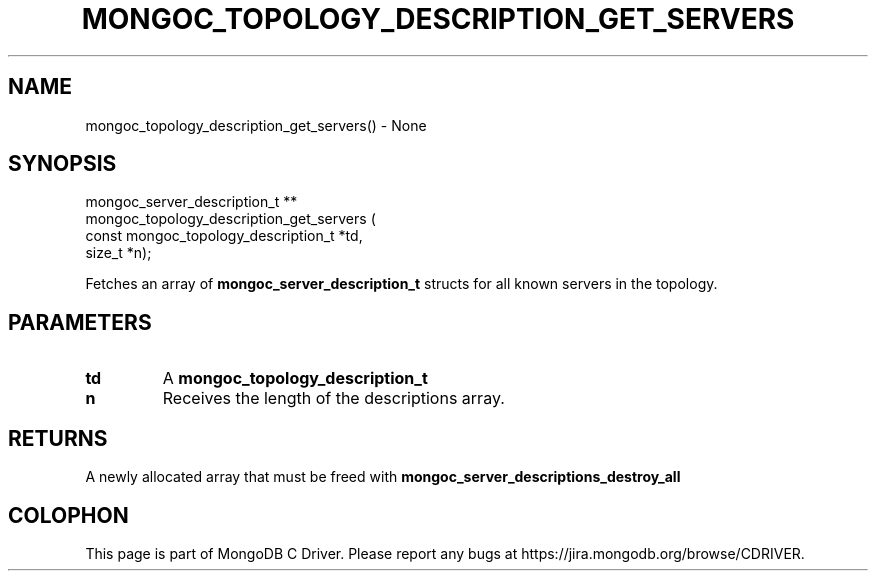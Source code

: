 .\" This manpage is Copyright (C) 2016 MongoDB, Inc.
.\" 
.\" Permission is granted to copy, distribute and/or modify this document
.\" under the terms of the GNU Free Documentation License, Version 1.3
.\" or any later version published by the Free Software Foundation;
.\" with no Invariant Sections, no Front-Cover Texts, and no Back-Cover Texts.
.\" A copy of the license is included in the section entitled "GNU
.\" Free Documentation License".
.\" 
.TH "MONGOC_TOPOLOGY_DESCRIPTION_GET_SERVERS" "3" "2016\(hy11\(hy07" "MongoDB C Driver"
.SH NAME
mongoc_topology_description_get_servers() \- None
.SH "SYNOPSIS"

.nf
.nf
mongoc_server_description_t **
mongoc_topology_description_get_servers (
   const mongoc_topology_description_t *td,
   size_t                              *n);
.fi
.fi

Fetches an array of
.B mongoc_server_description_t
structs for all known servers in the topology.

.SH "PARAMETERS"

.TP
.B
td
A
.B mongoc_topology_description_t
.
.LP
.TP
.B
n
Receives the length of the descriptions array.
.LP

.SH "RETURNS"

A newly allocated array that must be freed with
.B mongoc_server_descriptions_destroy_all
.


.B
.SH COLOPHON
This page is part of MongoDB C Driver.
Please report any bugs at https://jira.mongodb.org/browse/CDRIVER.